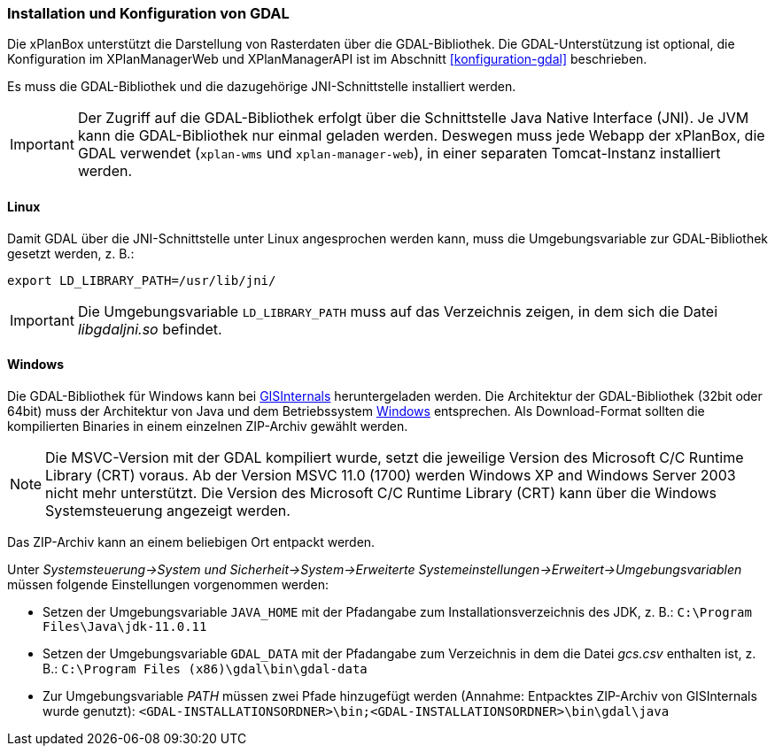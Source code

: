 [[installation-gdal]]
=== Installation und Konfiguration von GDAL

Die xPlanBox unterstützt die Darstellung von Rasterdaten über die GDAL-Bibliothek.
Die GDAL-Unterstützung ist optional, die Konfiguration im XPlanManagerWeb und XPlanManagerAPI ist im Abschnitt <<konfiguration-gdal>> beschrieben.

Es muss die GDAL-Bibliothek und die dazugehörige JNI-Schnittstelle installiert werden.

IMPORTANT: Der Zugriff auf die GDAL-Bibliothek erfolgt über die Schnittstelle Java Native Interface (JNI). Je JVM kann die GDAL-Bibliothek nur einmal geladen werden. Deswegen muss jede Webapp der xPlanBox, die GDAL verwendet (`xplan-wms` und `xplan-manager-web`), in einer separaten Tomcat-Instanz installiert werden.

[[installation-gdal-linux]]
==== Linux

Damit GDAL über die JNI-Schnittstelle unter Linux angesprochen werden kann, muss die
Umgebungsvariable zur GDAL-Bibliothek gesetzt werden, z. B.:

----
export LD_LIBRARY_PATH=/usr/lib/jni/
----

IMPORTANT: Die Umgebungsvariable `LD_LIBRARY_PATH` muss auf das Verzeichnis
zeigen, in dem sich die Datei _libgdaljni.so_ befindet.

[[installation-gdal-windows]]
==== Windows

Die GDAL-Bibliothek für Windows kann bei https://www.gisinternals.com/[GISInternals]
heruntergeladen werden. Die Architektur der GDAL-Bibliothek (32bit
oder 64bit) muss der Architektur von Java und dem Betriebssystem
http://windows.microsoft.com/de-de/windows/32-bit-and-64-bit-windows[Windows]
entsprechen. Als Download-Format sollten die kompilierten Binaries in
einem einzelnen ZIP-Archiv gewählt werden.

NOTE: Die MSVC-Version mit der GDAL kompiliert wurde, setzt die jeweilige
Version des Microsoft C/C++ Runtime Library (CRT) voraus. Ab der Version
MSVC 11.0 (1700) werden Windows XP and Windows Server 2003 nicht mehr
unterstützt. Die Version des Microsoft C/C++ Runtime Library (CRT) kann über die Windows Systemsteuerung angezeigt werden.

Das ZIP-Archiv kann an einem beliebigen Ort entpackt werden.

Unter
_Systemsteuerung->System und Sicherheit->System->Erweiterte Systemeinstellungen->Erweitert->Umgebungsvariablen_
müssen folgende Einstellungen vorgenommen werden:

* Setzen der Umgebungsvariable `JAVA_HOME` mit der Pfadangabe zum Installationsverzeichnis des JDK, z. B.: `C:\Program Files\Java\jdk-11.0.11`
* Setzen der Umgebungsvariable `GDAL_DATA` mit der Pfadangabe zum Verzeichnis in dem die Datei _gcs.csv_ enthalten ist, z. B.: `C:\Program Files (x86)\gdal\bin\gdal-data`
* Zur Umgebungsvariable _PATH_ müssen zwei Pfade hinzugefügt werden (Annahme: Entpacktes ZIP-Archiv von GISInternals wurde genutzt):
`<GDAL-INSTALLATIONSORDNER>\bin;<GDAL-INSTALLATIONSORDNER>\bin\gdal\java`
